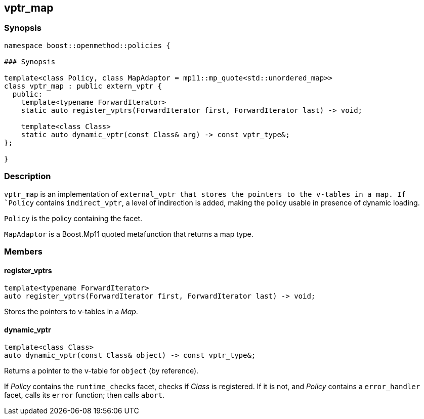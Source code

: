 
## vptr_map

### Synopsis

```c++
namespace boost::openmethod::policies {

### Synopsis

template<class Policy, class MapAdaptor = mp11::mp_quote<std::unordered_map>>
class vptr_map : public extern_vptr {
  public:
    template<typename ForwardIterator>
    static auto register_vptrs(ForwardIterator first, ForwardIterator last) -> void;

    template<class Class>
    static auto dynamic_vptr(const Class& arg) -> const vptr_type&;
};

}
```

### Description

`vptr_map` is an implementation of `external_vptr that stores the pointers to
the v-tables in a map. If `Policy` contains `indirect_vptr`, a level of
indirection is added, making the policy usable in presence of dynamic loading.

`Policy` is the policy containing the facet.

`MapAdaptor` is a Boost.Mp11 quoted metafunction that returns a map type.

### Members

#### register_vptrs

```c++
template<typename ForwardIterator>
auto register_vptrs(ForwardIterator first, ForwardIterator last) -> void;
```

Stores the pointers to v-tables in a _Map_.

#### dynamic_vptr

```c++
template<class Class>
auto dynamic_vptr(const Class& object) -> const vptr_type&;
```

Returns a pointer to the v-table for `object` (by reference).

If _Policy_ contains the `runtime_checks` facet, checks if _Class_ is
registered. If it is not, and _Policy_ contains a `error_handler` facet, calls
its `error` function; then calls `abort`.
